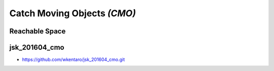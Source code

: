 Catch Moving Objects *(CMO)*
============================


Reachable Space
---------------

.. image:: _images/fetch_reachable_space.png


jsk_201604_cmo
--------------

- https://github.com/wkentaro/jsk_201604_cmo.git
